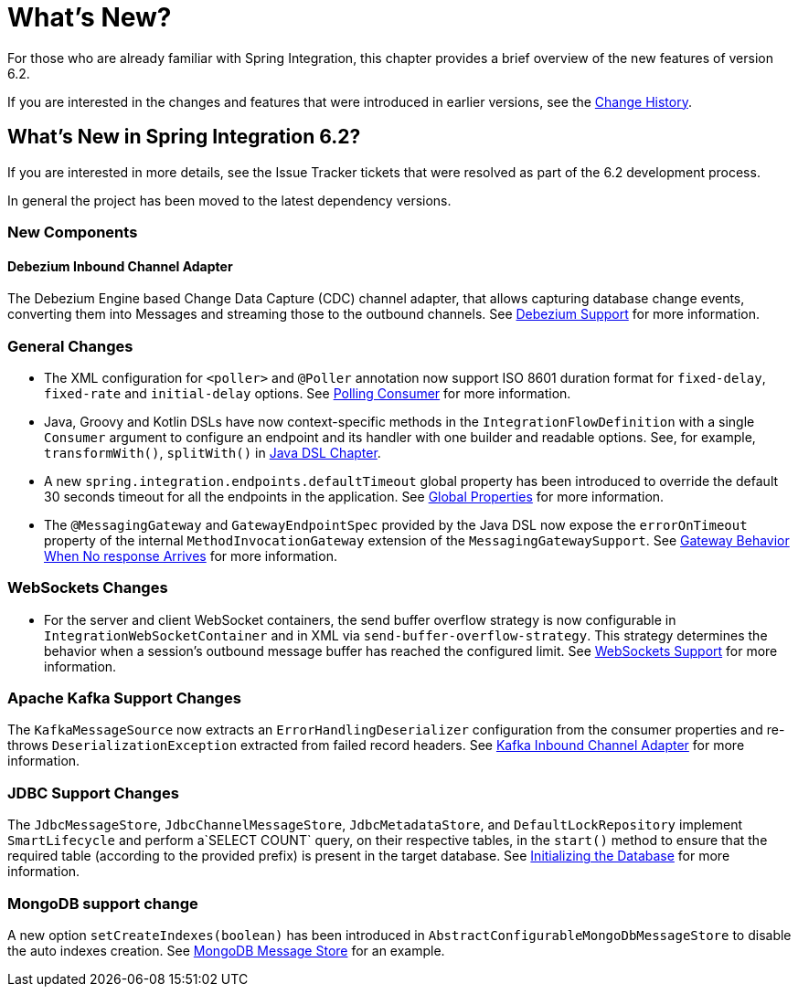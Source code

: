[[whats-new-part]]
= What's New?

[[spring-integration-intro-new]]
For those who are already familiar with Spring Integration, this chapter provides a brief overview of the new features of version 6.2.

If you are interested in the changes and features that were introduced in earlier versions, see the xref:history.adoc[Change History].

[[whats-new]]

[[what-s-new-in-spring-integration-6-2]]
== What's New in Spring Integration 6.2?

If you are interested in more details, see the Issue Tracker tickets that were resolved as part of the 6.2 development process.

In general the project has been moved to the latest dependency versions.

[[x6.2-new-components]]
=== New Components

[[x6.2-debezium]]
==== Debezium Inbound Channel Adapter

The Debezium Engine based Change Data Capture (CDC) channel adapter, that allows capturing database change events, converting them into Messages and streaming those to the outbound channels.
See xref:debezium.adoc[Debezium Support] for more information.

[[x6.2-general]]
=== General Changes

- The XML configuration for `<poller>` and `@Poller` annotation now support ISO 8601 duration format for `fixed-delay`, `fixed-rate` and `initial-delay` options.
See xref:endpoint.adoc#endpoint-pollingconsumer[Polling Consumer] for more information.

- Java, Groovy and Kotlin DSLs have now context-specific methods in the `IntegrationFlowDefinition` with a single `Consumer` argument to configure an endpoint and its handler with one builder and readable options.
See, for example, `transformWith()`, `splitWith()` in xref:dsl.adoc#java-dsl[ Java DSL Chapter].

- A new `spring.integration.endpoints.defaultTimeout` global property has been introduced to override the default 30 seconds timeout for all the endpoints in the application.
See xref:configuration/global-properties.adoc[Global Properties] for more information.

- The `@MessagingGateway` and `GatewayEndpointSpec` provided by the Java DSL now expose the `errorOnTimeout` property of the internal `MethodInvocationGateway` extension of the `MessagingGatewaySupport`.
See xref:gateway.adoc#gateway-no-response[ Gateway Behavior When No response Arrives] for more information.

[[x6.2-websockets]]
=== WebSockets Changes

- For the server and client WebSocket containers, the send buffer overflow strategy is now configurable in `IntegrationWebSocketContainer` and in XML via `send-buffer-overflow-strategy`.
This strategy determines the behavior when a session's outbound message buffer has reached the configured limit.
See xref:web-sockets.adoc#websocket-client-container-attributes[WebSockets Support] for more information.

[[x6.2-kafka]]
=== Apache Kafka Support Changes

The `KafkaMessageSource` now extracts an `ErrorHandlingDeserializer` configuration from the consumer properties and re-throws `DeserializationException` extracted from failed record headers.
See xref:kafka.adoc#kafka-inbound-pollable[Kafka Inbound Channel Adapter] for more information.

[[x6.2-jdbc]]
=== JDBC Support Changes

The `JdbcMessageStore`, `JdbcChannelMessageStore`, `JdbcMetadataStore`, and `DefaultLockRepository` implement `SmartLifecycle` and perform a`SELECT COUNT` query, on their respective tables, in the `start()` method to ensure that the required table (according to the provided prefix) is present in the target database.
See xref:jdbc/message-store.adoc#jdbc-db-init[Initializing the Database] for more information.

[[x6.2-mongodb]]
=== MongoDB support change

A new option `setCreateIndexes(boolean)` has been introduced in `AbstractConfigurableMongoDbMessageStore` to disable the auto indexes creation.
See xref:mongodb.adoc#mongodb-message-store[MongoDB Message Store] for an example.
